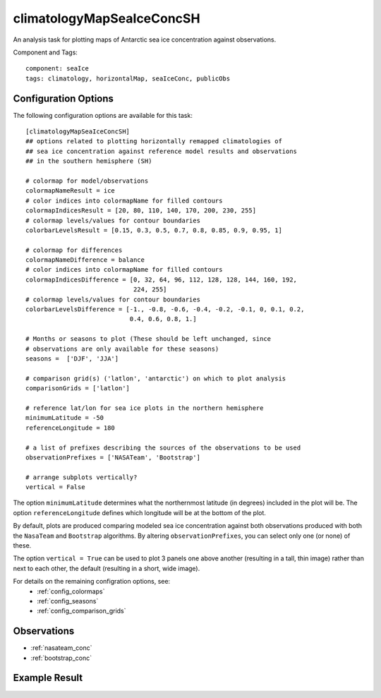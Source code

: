 .. _task_climatologyMapSeaIceConcSH:

climatologyMapSeaIceConcSH
==========================

An analysis task for plotting maps of Antarctic sea ice concentration against
observations.

Component and Tags::

  component: seaIce
  tags: climatology, horizontalMap, seaIceConc, publicObs

Configuration Options
---------------------

The following configuration options are available for this task::

  [climatologyMapSeaIceConcSH]
  ## options related to plotting horizontally remapped climatologies of
  ## sea ice concentration against reference model results and observations
  ## in the southern hemisphere (SH)

  # colormap for model/observations
  colormapNameResult = ice
  # color indices into colormapName for filled contours
  colormapIndicesResult = [20, 80, 110, 140, 170, 200, 230, 255]
  # colormap levels/values for contour boundaries
  colorbarLevelsResult = [0.15, 0.3, 0.5, 0.7, 0.8, 0.85, 0.9, 0.95, 1]

  # colormap for differences
  colormapNameDifference = balance
  # color indices into colormapName for filled contours
  colormapIndicesDifference = [0, 32, 64, 96, 112, 128, 128, 144, 160, 192,
                               224, 255]
  # colormap levels/values for contour boundaries
  colorbarLevelsDifference = [-1., -0.8, -0.6, -0.4, -0.2, -0.1, 0, 0.1, 0.2,
                              0.4, 0.6, 0.8, 1.]

  # Months or seasons to plot (These should be left unchanged, since
  # observations are only available for these seasons)
  seasons =  ['DJF', 'JJA']

  # comparison grid(s) ('latlon', 'antarctic') on which to plot analysis
  comparisonGrids = ['latlon']

  # reference lat/lon for sea ice plots in the northern hemisphere
  minimumLatitude = -50
  referenceLongitude = 180

  # a list of prefixes describing the sources of the observations to be used
  observationPrefixes = ['NASATeam', 'Bootstrap']

  # arrange subplots vertically?
  vertical = False

The option ``minimumLatitude`` determines what the northernmost latitude (in
degrees) included in the plot will be.  The option ``referenceLongitude``
defines which longitude will be at the bottom of the plot.

By default, plots are produced comparing modeled sea ice concentration against
both observations produced with both the ``NasaTeam`` and ``Bootstrap``
algorithms.  By altering ``observationPrefixes``, you can select only one
(or none) of these.

The option ``vertical = True`` can be used to plot 3 panels one above another
(resulting in a tall, thin image) rather than next to each other, the default
(resulting in a short, wide image).

For details on the remaining configration options, see:
 * :ref:`config_colormaps`
 * :ref:`config_seasons`
 * :ref:`config_comparison_grids`

Observations
------------

* :ref:`nasateam_conc`
* :ref:`bootstrap_conc`

Example Result
--------------

.. image:: examples/ice_conc_sh.png
   :width: 720 px
   :align: center
